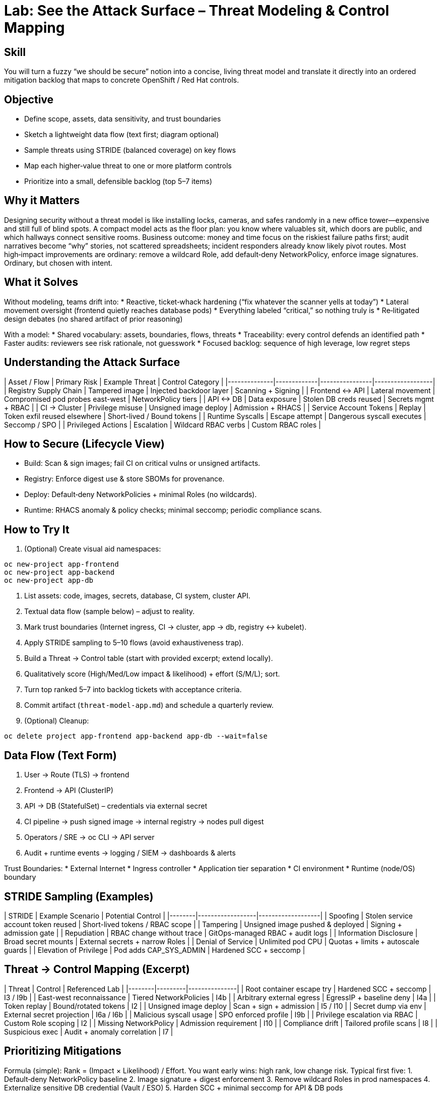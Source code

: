 = Lab: See the Attack Surface – Threat Modeling & Control Mapping
:role: Intermediate Architecture & Security Design
:skills: Threat Modeling, STRIDE, Control Mapping, Risk Prioritization
:mitre: STRIDE (Conceptual), T1195 (Supply Chain), T1021 (Lateral Movement), T1552 (Credentials), T1611 (Escape to Host)
:compliance: NIST 800-53 RA-3/RA-5, ISO 27001 A.8/A.15, SOC 2 CC3/CC7
:labid: LAB-I1

== Skill
You will turn a fuzzy “we should be secure” notion into a concise, living threat model and translate it directly into an ordered mitigation backlog that maps to concrete OpenShift / Red Hat controls.

== Objective
* Define scope, assets, data sensitivity, and trust boundaries
* Sketch a lightweight data flow (text first; diagram optional)
* Sample threats using STRIDE (balanced coverage) on key flows
* Map each higher‑value threat to one or more platform controls
* Prioritize into a small, defensible backlog (top 5–7 items)

== Why it Matters
Designing security without a threat model is like installing locks, cameras, and safes randomly in a new office tower—expensive and still full of blind spots. A compact model acts as the floor plan: you know where valuables sit, which doors are public, and which hallways connect sensitive rooms. Business outcome: money and time focus on the riskiest failure paths first; audit narratives become “why” stories, not scattered spreadsheets; incident responders already know likely pivot routes. Most high‑impact improvements are ordinary: remove a wildcard Role, add default‑deny NetworkPolicy, enforce image signatures. Ordinary, but chosen with intent.

== What it Solves
Without modeling, teams drift into:
* Reactive, ticket‑whack hardening (“fix whatever the scanner yells at today”)
* Lateral movement oversight (frontend quietly reaches database pods)
* Everything labeled “critical,” so nothing truly is
* Re‑litigated design debates (no shared artifact of prior reasoning)

With a model:
* Shared vocabulary: assets, boundaries, flows, threats
* Traceability: every control defends an identified path
* Faster audits: reviewers see risk rationale, not guesswork
* Focused backlog: sequence of high leverage, low regret steps

== Understanding the Attack Surface
| Asset / Flow | Primary Risk | Example Threat | Control Category |
|--------------|-------------|----------------|------------------|
| Registry Supply Chain | Tampered image | Injected backdoor layer | Scanning + Signing |
| Frontend ↔ API | Lateral movement | Compromised pod probes east-west | NetworkPolicy tiers |
| API ↔ DB | Data exposure | Stolen DB creds reused | Secrets mgmt + RBAC |
| CI → Cluster | Privilege misuse | Unsigned image deploy | Admission + RHACS |
| Service Account Tokens | Replay | Token exfil reused elsewhere | Short-lived / Bound tokens |
| Runtime Syscalls | Escape attempt | Dangerous syscall executes | Seccomp / SPO |
| Privileged Actions | Escalation | Wildcard RBAC verbs | Custom RBAC roles |

== How to Secure (Lifecycle View)
* Build: Scan & sign images; fail CI on critical vulns or unsigned artifacts.
* Registry: Enforce digest use & store SBOMs for provenance.
* Deploy: Default‑deny NetworkPolicies + minimal Roles (no wildcards).
* Runtime: RHACS anomaly & policy checks; minimal seccomp; periodic compliance scans.

== How to Try It
1. (Optional) Create visual aid namespaces:
[source,sh]
----
oc new-project app-frontend
oc new-project app-backend
oc new-project app-db
----
2. List assets: code, images, secrets, database, CI system, cluster API.
3. Textual data flow (sample below) – adjust to reality.
4. Mark trust boundaries (Internet ingress, CI → cluster, app → db, registry ↔ kubelet).
5. Apply STRIDE sampling to 5–10 flows (avoid exhaustiveness trap).
6. Build a Threat → Control table (start with provided excerpt; extend locally).
7. Qualitatively score (High/Med/Low impact & likelihood) + effort (S/M/L); sort.
8. Turn top ranked 5–7 into backlog tickets with acceptance criteria.
9. Commit artifact (`threat-model-app.md`) and schedule a quarterly review.
10. (Optional) Cleanup:
[source,sh]
----
oc delete project app-frontend app-backend app-db --wait=false
----

== Data Flow (Text Form)
1. User → Route (TLS) → frontend
2. Frontend → API (ClusterIP)
3. API → DB (StatefulSet) – credentials via external secret
4. CI pipeline → push signed image → internal registry → nodes pull digest
5. Operators / SRE → oc CLI → API server
6. Audit + runtime events → logging / SIEM → dashboards & alerts

Trust Boundaries:
* External Internet
* Ingress controller
* Application tier separation
* CI environment
* Runtime (node/OS) boundary

== STRIDE Sampling (Examples)
| STRIDE | Example Scenario | Potential Control |
|--------|------------------|-------------------|
| Spoofing | Stolen service account token reused | Short-lived tokens / RBAC scope |
| Tampering | Unsigned image pushed & deployed | Signing + admission gate |
| Repudiation | RBAC change without trace | GitOps-managed RBAC + audit logs |
| Information Disclosure | Broad secret mounts | External secrets + narrow Roles |
| Denial of Service | Unlimited pod CPU | Quotas + limits + autoscale guards |
| Elevation of Privilege | Pod adds CAP_SYS_ADMIN | Hardened SCC + seccomp |

== Threat → Control Mapping (Excerpt)
| Threat | Control | Referenced Lab |
|--------|---------|---------------|
| Root container escape try | Hardened SCC + seccomp | I3 / I9b |
| East-west reconnaissance | Tiered NetworkPolicies | I4b |
| Arbitrary external egress | EgressIP + baseline deny | I4a |
| Token replay | Bound/rotated tokens | I2 |
| Unsigned image deploy | Scan + sign + admission | I5 / I10 |
| Secret dump via env | External secret projection | I6a / I6b |
| Malicious syscall usage | SPO enforced profile | I9b |
| Privilege escalation via RBAC | Custom Role scoping | I2 |
| Missing NetworkPolicy | Admission requirement | I10 |
| Compliance drift | Tailored profile scans | I8 |
| Suspicious exec | Audit + anomaly correlation | I7 |

== Prioritizing Mitigations
Formula (simple): Rank = (Impact × Likelihood) / Effort. You want early wins: high rank, low change risk. Typical first five:
1. Default‑deny NetworkPolicy baseline
2. Image signature + digest enforcement
3. Remove wildcard Roles in prod namespaces
4. Externalize sensitive DB credential (Vault / ESO)
5. Harden SCC + minimal seccomp for API & DB pods

== Translate to Tickets (Samples)
* TM-01: Enforce digest + signature admission in prod
* TM-02: Add baseline deny NetworkPolicy + tier rules
* TM-03: Replace edit/admin Roles with custom Roles
* TM-04: Vault CSI integration for DB secrets
* TM-05: SPO capture & enforce minimal seccomp on API

== Validation Checklist
* Each STRIDE class sampled? (If omitted, justify)
* Top threats have at least one planned control?
* Backlog tickets reference threat IDs?
* Review cadence & owner documented?

== Visuals (Optional)
[mermaid]
----
flowchart LR
	User --> Ingress[Route / Ingress]
	Ingress --> Frontend
	Frontend --> API
	API --> DB[(Database)]
	CI[CI Pipeline] --> Registry[(Image Registry)] --> Nodes
	API --> Logs[(Audit & Logs)]
----

== Solutions/Controls
* GitOps: Declarative, auditable RBAC & policy changes
* RHACS: Supply chain + runtime policy decisions
* Compliance Operator: Drift visibility vs chosen baseline
* SPO: Syscall minimization & SELinux profile lifecycle
* Vault / External Secrets: Reduce secret sprawl & ease rotation

== Summary Table
| What to Secure | Why It Matters | Example Controls |
|----------------|---------------|------------------|
| Image Integrity | Prevent hidden tampering | Signing, scanning, RHACS gate |
| Network Paths | Limit lateral movement | Default deny + tiered policies |
| Secrets | Reduce leakage risk | Externalization + scoped RBAC |
| Runtime Syscalls | Shrink escape surface | Seccomp/SPO profiles |
| Privileged Actions | Stop escalation chains | Custom RBAC + audit |
| Compliance State | Avoid silent drift | Tailored profiles + scans |

== FAQs
Q: How detailed should the model be?  
A: Enough to prioritize decisively. If it reads like a thesis, you over‑modeled.

Q: Do we model every microservice?  
A: Start at tier level; dive deeper only for high‑risk or internet‑facing components.

Q: How often to revisit?  
A: Triggered by meaningful architecture change, plus at least quarterly.

Q: Is STRIDE mandatory?  
A: No, just a balanced checklist. Use any framework that ensures coverage (PASTA, ATT&CK, etc.).

== Closing Story
The threat model is the cluster’s security blueprint: once drawn, each control placed feels intentional. Without it, defenses accumulate like random furniture—cluttered and still missing a front door lock.

== Next Step Ideas
* Automate a risk score column and generate markdown → ticket sync
* Add Mermaid diagram to your stored model file
* Embed threat IDs into RHACS policy annotations for traceability

